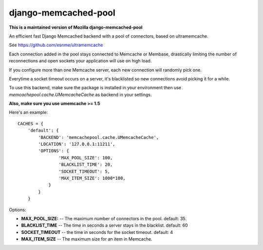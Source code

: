django-memcached-pool
=====================

**This is a maintained version of Mozilla django-memcached-pool**

An efficient fast Django Memcached backend with a pool of connectors, based on
ultramemcache.

See https://github.com/esnme/ultramemcache

Each connection added in the pool stays connected to Memcache or Membase,
drastically limiting the number of reconnections and open sockets your
application will use on high load.

If you configure more than one Memcache server, each new connection
will randomly pick one.

Everytime a socket timeout occurs on a server, it's blacklisted so
new connections avoid picking it for a while.

To use this backend, make sure the package is installed in your environment
then use `memcachepool.cache.UMemcacheCache` as backend in your settings.

**Also, make sure you use umemcache >= 1.5**

Here's an example::


    CACHES = {
        'default': {
            'BACKEND': 'memcachepool.cache.UMemcacheCache',
            'LOCATION': '127.0.0.1:11211',
            'OPTIONS': {
                    'MAX_POOL_SIZE': 100,
                    'BLACKLIST_TIME': 20,
                    'SOCKET_TIMEOUT': 5,
                    'MAX_ITEM_SIZE': 1000*100,
                }
            }
        }


Options:

- **MAX_POOL_SIZE:** -- The maximum number of connectors in the pool. default: 35.
- **BLACKLIST_TIME** -- The time in seconds a server stays in the blacklist. default: 60
- **SOCKET_TIMEOUT** -- the time in seconds for the socket timeout. default: 4
- **MAX_ITEM_SIZE** -- The maximum size for an item in Memcache.

